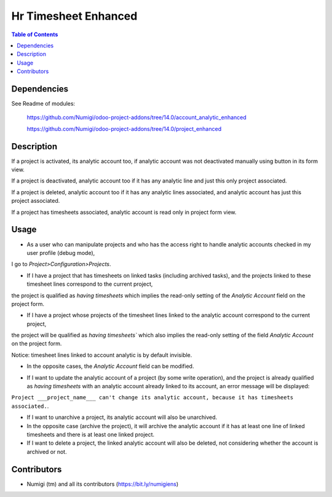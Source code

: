 Hr Timesheet Enhanced
=====================

.. contents:: Table of Contents

Dependencies
------------

See Readme of modules:

 https://github.com/Numigi/odoo-project-addons/tree/14.0/account_analytic_enhanced

 https://github.com/Numigi/odoo-project-addons/tree/14.0/project_enhanced


Description
-----------

If a project is activated, its analytic account too, if analytic account was not deactivated manually using button in its form view.

If a project is deactivated, analytic account too if it has any analytic line and just this only project associated.

If a project is deleted, analytic account too if it has any analytic lines associated, and analytic account has just this project associated.

If a project has timesheets associated, analytic account is read only in project form view.

Usage
-----

- As a user who can manipulate projects and who has the access right to handle analytic accounts checked in my user profile (debug mode), 
I go to `Project>Configuration>Projects`.

.. image:: static/description/project_analytic_account.png

- If I have a project that has timesheets on linked tasks (including archived tasks), and the projects linked to these timesheet lines correspond to the current project, 
the project is qualified as `having timesheets` which implies the read-only setting of the `Analytic Account` field on the project form.

.. image:: static/description/readonly_analytic_account.png

- If I have a project whose projects of the timesheet lines linked to the analytic account correspond to the current project, 
the project will be qualified as `having timesheets`` which also implies the read-only setting of the field `Analytic Account` on the project form.

Notice: timesheet lines linked to account analytic is by default invisible.

- In the opposite cases, the `Analytic Account` field can be modified.

.. image:: static/description/editable_analytic_account.png

- If I want to update the analytic account of a project (by some write operation), and the project is already qualified as `having timesheets` with an analytic account already linked to its account, an error message will be displayed:
``Project ___project_name___ can't change its analytic account, because it has timesheets associated.``.

- If I want to unarchive a project, its analytic account will also be unarchived.

- In the opposite case (archive the project), it will archive the analytic account if it has at least one line of linked timesheets and there is at least one linked project.

- If I want to delete a project, the linked analytic account will also be deleted, not considering whether the account is archived or not.

Contributors
------------
* Numigi (tm) and all its contributors (https://bit.ly/numigiens)
